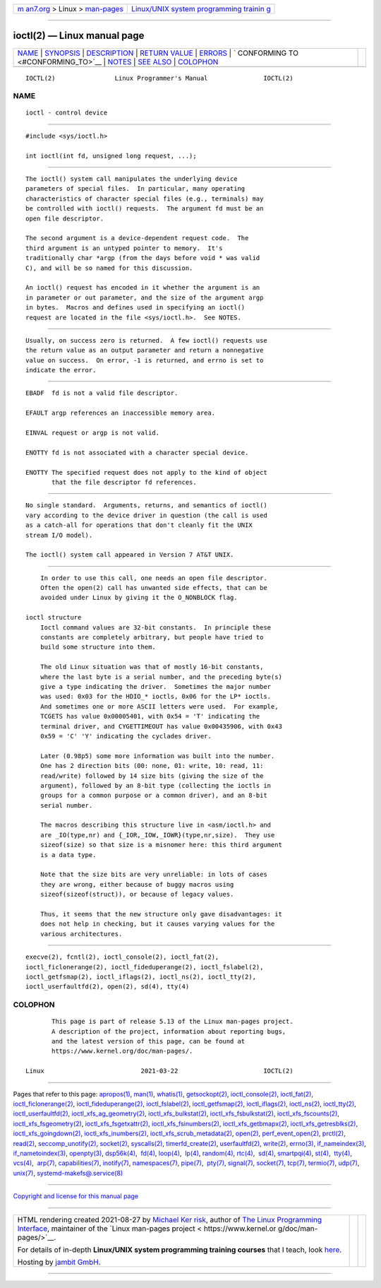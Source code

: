 .. container:: page-top

.. container:: nav-bar

   +----------------------------------+----------------------------------+
   | `m                               | `Linux/UNIX system programming   |
   | an7.org <../../../index.html>`__ | trainin                          |
   | > Linux >                        | g <http://man7.org/training/>`__ |
   | `man-pages <../index.html>`__    |                                  |
   +----------------------------------+----------------------------------+

--------------

ioctl(2) — Linux manual page
============================

+-----------------------------------+-----------------------------------+
| `NAME <#NAME>`__ \|               |                                   |
| `SYNOPSIS <#SYNOPSIS>`__ \|       |                                   |
| `DESCRIPTION <#DESCRIPTION>`__ \| |                                   |
| `RETURN VALUE <#RETURN_VALUE>`__  |                                   |
| \| `ERRORS <#ERRORS>`__ \|        |                                   |
| `                                 |                                   |
| CONFORMING TO <#CONFORMING_TO>`__ |                                   |
| \| `NOTES <#NOTES>`__ \|          |                                   |
| `SEE ALSO <#SEE_ALSO>`__ \|       |                                   |
| `COLOPHON <#COLOPHON>`__          |                                   |
+-----------------------------------+-----------------------------------+
| .. container:: man-search-box     |                                   |
+-----------------------------------+-----------------------------------+

::

   IOCTL(2)                Linux Programmer's Manual               IOCTL(2)

NAME
-------------------------------------------------

::

          ioctl - control device


---------------------------------------------------------

::

          #include <sys/ioctl.h>

          int ioctl(int fd, unsigned long request, ...);


---------------------------------------------------------------

::

          The ioctl() system call manipulates the underlying device
          parameters of special files.  In particular, many operating
          characteristics of character special files (e.g., terminals) may
          be controlled with ioctl() requests.  The argument fd must be an
          open file descriptor.

          The second argument is a device-dependent request code.  The
          third argument is an untyped pointer to memory.  It's
          traditionally char *argp (from the days before void * was valid
          C), and will be so named for this discussion.

          An ioctl() request has encoded in it whether the argument is an
          in parameter or out parameter, and the size of the argument argp
          in bytes.  Macros and defines used in specifying an ioctl()
          request are located in the file <sys/ioctl.h>.  See NOTES.


-----------------------------------------------------------------

::

          Usually, on success zero is returned.  A few ioctl() requests use
          the return value as an output parameter and return a nonnegative
          value on success.  On error, -1 is returned, and errno is set to
          indicate the error.


-----------------------------------------------------

::

          EBADF  fd is not a valid file descriptor.

          EFAULT argp references an inaccessible memory area.

          EINVAL request or argp is not valid.

          ENOTTY fd is not associated with a character special device.

          ENOTTY The specified request does not apply to the kind of object
                 that the file descriptor fd references.


-------------------------------------------------------------------

::

          No single standard.  Arguments, returns, and semantics of ioctl()
          vary according to the device driver in question (the call is used
          as a catch-all for operations that don't cleanly fit the UNIX
          stream I/O model).

          The ioctl() system call appeared in Version 7 AT&T UNIX.


---------------------------------------------------

::

          In order to use this call, one needs an open file descriptor.
          Often the open(2) call has unwanted side effects, that can be
          avoided under Linux by giving it the O_NONBLOCK flag.

      ioctl structure
          Ioctl command values are 32-bit constants.  In principle these
          constants are completely arbitrary, but people have tried to
          build some structure into them.

          The old Linux situation was that of mostly 16-bit constants,
          where the last byte is a serial number, and the preceding byte(s)
          give a type indicating the driver.  Sometimes the major number
          was used: 0x03 for the HDIO_* ioctls, 0x06 for the LP* ioctls.
          And sometimes one or more ASCII letters were used.  For example,
          TCGETS has value 0x00005401, with 0x54 = 'T' indicating the
          terminal driver, and CYGETTIMEOUT has value 0x00435906, with 0x43
          0x59 = 'C' 'Y' indicating the cyclades driver.

          Later (0.98p5) some more information was built into the number.
          One has 2 direction bits (00: none, 01: write, 10: read, 11:
          read/write) followed by 14 size bits (giving the size of the
          argument), followed by an 8-bit type (collecting the ioctls in
          groups for a common purpose or a common driver), and an 8-bit
          serial number.

          The macros describing this structure live in <asm/ioctl.h> and
          are _IO(type,nr) and {_IOR,_IOW,_IOWR}(type,nr,size).  They use
          sizeof(size) so that size is a misnomer here: this third argument
          is a data type.

          Note that the size bits are very unreliable: in lots of cases
          they are wrong, either because of buggy macros using
          sizeof(sizeof(struct)), or because of legacy values.

          Thus, it seems that the new structure only gave disadvantages: it
          does not help in checking, but it causes varying values for the
          various architectures.


---------------------------------------------------------

::

          execve(2), fcntl(2), ioctl_console(2), ioctl_fat(2),
          ioctl_ficlonerange(2), ioctl_fideduperange(2), ioctl_fslabel(2),
          ioctl_getfsmap(2), ioctl_iflags(2), ioctl_ns(2), ioctl_tty(2),
          ioctl_userfaultfd(2), open(2), sd(4), tty(4)

COLOPHON
---------------------------------------------------------

::

          This page is part of release 5.13 of the Linux man-pages project.
          A description of the project, information about reporting bugs,
          and the latest version of this page, can be found at
          https://www.kernel.org/doc/man-pages/.

   Linux                          2021-03-22                       IOCTL(2)

--------------

Pages that refer to this page: `apropos(1) <../man1/apropos.1.html>`__, 
`man(1) <../man1/man.1.html>`__, 
`whatis(1) <../man1/whatis.1.html>`__, 
`getsockopt(2) <../man2/getsockopt.2.html>`__, 
`ioctl_console(2) <../man2/ioctl_console.2.html>`__, 
`ioctl_fat(2) <../man2/ioctl_fat.2.html>`__, 
`ioctl_ficlonerange(2) <../man2/ioctl_ficlonerange.2.html>`__, 
`ioctl_fideduperange(2) <../man2/ioctl_fideduperange.2.html>`__, 
`ioctl_fslabel(2) <../man2/ioctl_fslabel.2.html>`__, 
`ioctl_getfsmap(2) <../man2/ioctl_getfsmap.2.html>`__, 
`ioctl_iflags(2) <../man2/ioctl_iflags.2.html>`__, 
`ioctl_ns(2) <../man2/ioctl_ns.2.html>`__, 
`ioctl_tty(2) <../man2/ioctl_tty.2.html>`__, 
`ioctl_userfaultfd(2) <../man2/ioctl_userfaultfd.2.html>`__, 
`ioctl_xfs_ag_geometry(2) <../man2/ioctl_xfs_ag_geometry.2.html>`__, 
`ioctl_xfs_bulkstat(2) <../man2/ioctl_xfs_bulkstat.2.html>`__, 
`ioctl_xfs_fsbulkstat(2) <../man2/ioctl_xfs_fsbulkstat.2.html>`__, 
`ioctl_xfs_fscounts(2) <../man2/ioctl_xfs_fscounts.2.html>`__, 
`ioctl_xfs_fsgeometry(2) <../man2/ioctl_xfs_fsgeometry.2.html>`__, 
`ioctl_xfs_fsgetxattr(2) <../man2/ioctl_xfs_fsgetxattr.2.html>`__, 
`ioctl_xfs_fsinumbers(2) <../man2/ioctl_xfs_fsinumbers.2.html>`__, 
`ioctl_xfs_getbmapx(2) <../man2/ioctl_xfs_getbmapx.2.html>`__, 
`ioctl_xfs_getresblks(2) <../man2/ioctl_xfs_getresblks.2.html>`__, 
`ioctl_xfs_goingdown(2) <../man2/ioctl_xfs_goingdown.2.html>`__, 
`ioctl_xfs_inumbers(2) <../man2/ioctl_xfs_inumbers.2.html>`__, 
`ioctl_xfs_scrub_metadata(2) <../man2/ioctl_xfs_scrub_metadata.2.html>`__, 
`open(2) <../man2/open.2.html>`__, 
`perf_event_open(2) <../man2/perf_event_open.2.html>`__, 
`prctl(2) <../man2/prctl.2.html>`__, 
`read(2) <../man2/read.2.html>`__, 
`seccomp_unotify(2) <../man2/seccomp_unotify.2.html>`__, 
`socket(2) <../man2/socket.2.html>`__, 
`syscalls(2) <../man2/syscalls.2.html>`__, 
`timerfd_create(2) <../man2/timerfd_create.2.html>`__, 
`userfaultfd(2) <../man2/userfaultfd.2.html>`__, 
`write(2) <../man2/write.2.html>`__, 
`errno(3) <../man3/errno.3.html>`__, 
`if_nameindex(3) <../man3/if_nameindex.3.html>`__, 
`if_nametoindex(3) <../man3/if_nametoindex.3.html>`__, 
`openpty(3) <../man3/openpty.3.html>`__, 
`dsp56k(4) <../man4/dsp56k.4.html>`__,  `fd(4) <../man4/fd.4.html>`__, 
`loop(4) <../man4/loop.4.html>`__,  `lp(4) <../man4/lp.4.html>`__, 
`random(4) <../man4/random.4.html>`__, 
`rtc(4) <../man4/rtc.4.html>`__,  `sd(4) <../man4/sd.4.html>`__, 
`smartpqi(4) <../man4/smartpqi.4.html>`__, 
`st(4) <../man4/st.4.html>`__,  `tty(4) <../man4/tty.4.html>`__, 
`vcs(4) <../man4/vcs.4.html>`__,  `arp(7) <../man7/arp.7.html>`__, 
`capabilities(7) <../man7/capabilities.7.html>`__, 
`inotify(7) <../man7/inotify.7.html>`__, 
`namespaces(7) <../man7/namespaces.7.html>`__, 
`pipe(7) <../man7/pipe.7.html>`__,  `pty(7) <../man7/pty.7.html>`__, 
`signal(7) <../man7/signal.7.html>`__, 
`socket(7) <../man7/socket.7.html>`__, 
`tcp(7) <../man7/tcp.7.html>`__, 
`termio(7) <../man7/termio.7.html>`__, 
`udp(7) <../man7/udp.7.html>`__,  `unix(7) <../man7/unix.7.html>`__, 
`systemd-makefs@.service(8) <../man8/systemd-makefs@.service.8.html>`__

--------------

`Copyright and license for this manual
page <../man2/ioctl.2.license.html>`__

--------------

.. container:: footer

   +-----------------------+-----------------------+-----------------------+
   | HTML rendering        |                       | |Cover of TLPI|       |
   | created 2021-08-27 by |                       |                       |
   | `Michael              |                       |                       |
   | Ker                   |                       |                       |
   | risk <https://man7.or |                       |                       |
   | g/mtk/index.html>`__, |                       |                       |
   | author of `The Linux  |                       |                       |
   | Programming           |                       |                       |
   | Interface <https:     |                       |                       |
   | //man7.org/tlpi/>`__, |                       |                       |
   | maintainer of the     |                       |                       |
   | `Linux man-pages      |                       |                       |
   | project <             |                       |                       |
   | https://www.kernel.or |                       |                       |
   | g/doc/man-pages/>`__. |                       |                       |
   |                       |                       |                       |
   | For details of        |                       |                       |
   | in-depth **Linux/UNIX |                       |                       |
   | system programming    |                       |                       |
   | training courses**    |                       |                       |
   | that I teach, look    |                       |                       |
   | `here <https://ma     |                       |                       |
   | n7.org/training/>`__. |                       |                       |
   |                       |                       |                       |
   | Hosting by `jambit    |                       |                       |
   | GmbH                  |                       |                       |
   | <https://www.jambit.c |                       |                       |
   | om/index_en.html>`__. |                       |                       |
   +-----------------------+-----------------------+-----------------------+

--------------

.. container:: statcounter

   |Web Analytics Made Easy - StatCounter|

.. |Cover of TLPI| image:: https://man7.org/tlpi/cover/TLPI-front-cover-vsmall.png
   :target: https://man7.org/tlpi/
.. |Web Analytics Made Easy - StatCounter| image:: https://c.statcounter.com/7422636/0/9b6714ff/1/
   :class: statcounter
   :target: https://statcounter.com/
